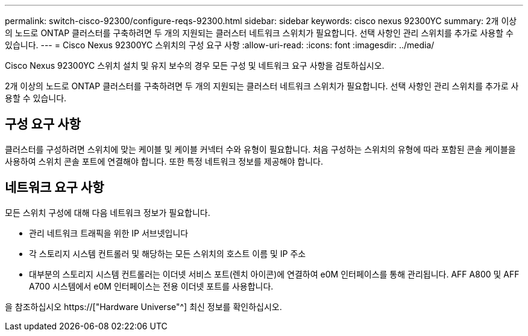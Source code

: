 ---
permalink: switch-cisco-92300/configure-reqs-92300.html 
sidebar: sidebar 
keywords: cisco nexus 92300YC 
summary: 2개 이상의 노드로 ONTAP 클러스터를 구축하려면 두 개의 지원되는 클러스터 네트워크 스위치가 필요합니다. 선택 사항인 관리 스위치를 추가로 사용할 수 있습니다. 
---
= Cisco Nexus 92300YC 스위치의 구성 요구 사항
:allow-uri-read: 
:icons: font
:imagesdir: ../media/


[role="lead"]
Cisco Nexus 92300YC 스위치 설치 및 유지 보수의 경우 모든 구성 및 네트워크 요구 사항을 검토하십시오.

2개 이상의 노드로 ONTAP 클러스터를 구축하려면 두 개의 지원되는 클러스터 네트워크 스위치가 필요합니다. 선택 사항인 관리 스위치를 추가로 사용할 수 있습니다.



== 구성 요구 사항

클러스터를 구성하려면 스위치에 맞는 케이블 및 케이블 커넥터 수와 유형이 필요합니다. 처음 구성하는 스위치의 유형에 따라 포함된 콘솔 케이블을 사용하여 스위치 콘솔 포트에 연결해야 합니다. 또한 특정 네트워크 정보를 제공해야 합니다.



== 네트워크 요구 사항

모든 스위치 구성에 대해 다음 네트워크 정보가 필요합니다.

* 관리 네트워크 트래픽을 위한 IP 서브넷입니다
* 각 스토리지 시스템 컨트롤러 및 해당하는 모든 스위치의 호스트 이름 및 IP 주소
* 대부분의 스토리지 시스템 컨트롤러는 이더넷 서비스 포트(렌치 아이콘)에 연결하여 e0M 인터페이스를 통해 관리됩니다. AFF A800 및 AFF A700 시스템에서 e0M 인터페이스는 전용 이더넷 포트를 사용합니다.


을 참조하십시오 https://["Hardware Universe"^] 최신 정보를 확인하십시오.
